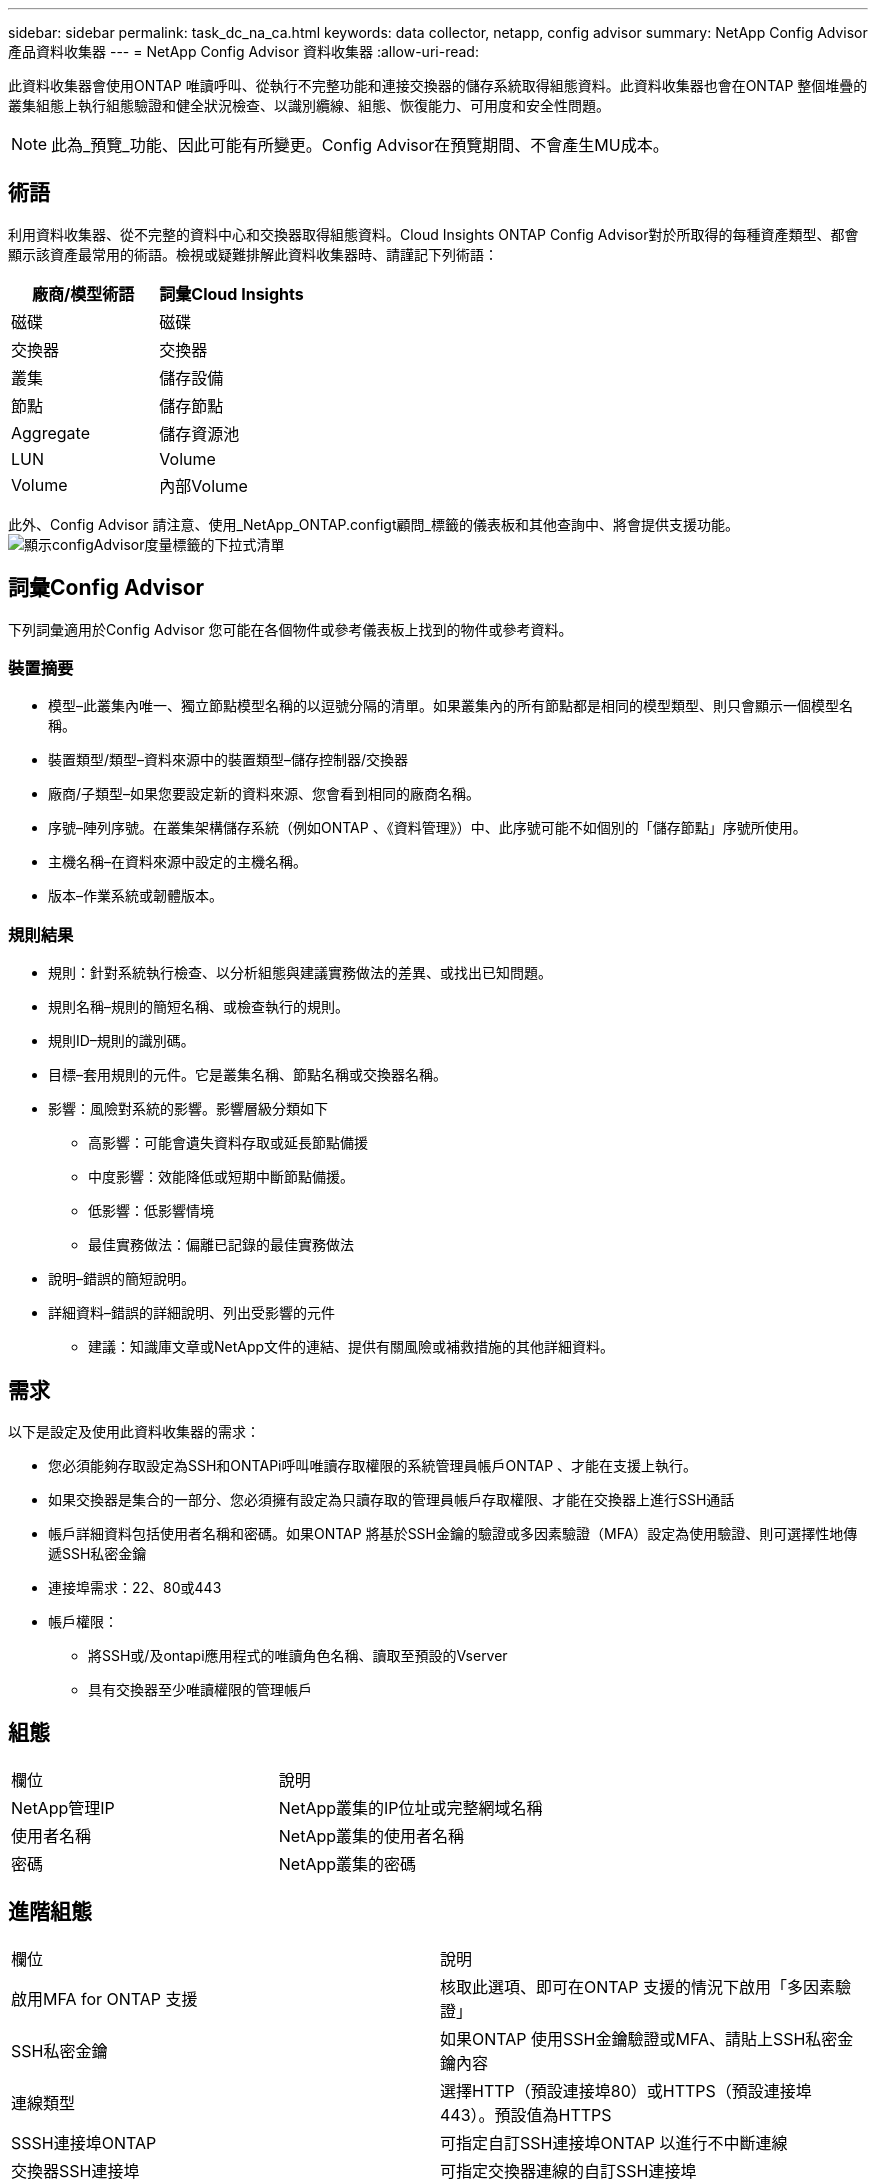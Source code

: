 ---
sidebar: sidebar 
permalink: task_dc_na_ca.html 
keywords: data collector, netapp, config advisor 
summary: NetApp Config Advisor 產品資料收集器 
---
= NetApp Config Advisor 資料收集器
:allow-uri-read: 


[role="lead"]
此資料收集器會使用ONTAP 唯讀呼叫、從執行不完整功能和連接交換器的儲存系統取得組態資料。此資料收集器也會在ONTAP 整個堆疊的叢集組態上執行組態驗證和健全狀況檢查、以識別纜線、組態、恢復能力、可用度和安全性問題。


NOTE: 此為_預覽_功能、因此可能有所變更。Config Advisor在預覽期間、不會產生MU成本。



== 術語

利用資料收集器、從不完整的資料中心和交換器取得組態資料。Cloud Insights ONTAP Config Advisor對於所取得的每種資產類型、都會顯示該資產最常用的術語。檢視或疑難排解此資料收集器時、請謹記下列術語：

[cols="2*"]
|===
| 廠商/模型術語 | 詞彙Cloud Insights 


| 磁碟 | 磁碟 


| 交換器 | 交換器 


| 叢集 | 儲存設備 


| 節點 | 儲存節點 


| Aggregate | 儲存資源池 


| LUN | Volume 


| Volume | 內部Volume 
|===
此外、Config Advisor 請注意、使用_NetApp_ONTAP.configt顧問_標籤的儀表板和其他查詢中、將會提供支援功能。image:ConfigAdvisorTags.png["顯示configAdvisor度量標籤的下拉式清單"]



== 詞彙Config Advisor

下列詞彙適用於Config Advisor 您可能在各個物件或參考儀表板上找到的物件或參考資料。



=== 裝置摘要

* 模型–此叢集內唯一、獨立節點模型名稱的以逗號分隔的清單。如果叢集內的所有節點都是相同的模型類型、則只會顯示一個模型名稱。
* 裝置類型/類型–資料來源中的裝置類型–儲存控制器/交換器
* 廠商/子類型–如果您要設定新的資料來源、您會看到相同的廠商名稱。
* 序號–陣列序號。在叢集架構儲存系統（例如ONTAP 、《資料管理》）中、此序號可能不如個別的「儲存節點」序號所使用。
* 主機名稱–在資料來源中設定的主機名稱。
* 版本–作業系統或韌體版本。




=== 規則結果

* 規則：針對系統執行檢查、以分析組態與建議實務做法的差異、或找出已知問題。
* 規則名稱–規則的簡短名稱、或檢查執行的規則。
* 規則ID–規則的識別碼。
* 目標–套用規則的元件。它是叢集名稱、節點名稱或交換器名稱。
* 影響：風險對系統的影響。影響層級分類如下
+
** 高影響：可能會遺失資料存取或延長節點備援
** 中度影響：效能降低或短期中斷節點備援。
** 低影響：低影響情境
** 最佳實務做法：偏離已記錄的最佳實務做法


* 說明–錯誤的簡短說明。
* 詳細資料–錯誤的詳細說明、列出受影響的元件
+
** 建議：知識庫文章或NetApp文件的連結、提供有關風險或補救措施的其他詳細資料。






== 需求

以下是設定及使用此資料收集器的需求：

* 您必須能夠存取設定為SSH和ONTAPi呼叫唯讀存取權限的系統管理員帳戶ONTAP 、才能在支援上執行。
* 如果交換器是集合的一部分、您必須擁有設定為只讀存取的管理員帳戶存取權限、才能在交換器上進行SSH通話
* 帳戶詳細資料包括使用者名稱和密碼。如果ONTAP 將基於SSH金鑰的驗證或多因素驗證（MFA）設定為使用驗證、則可選擇性地傳遞SSH私密金鑰
* 連接埠需求：22、80或443
* 帳戶權限：
+
** 將SSH或/及ontapi應用程式的唯讀角色名稱、讀取至預設的Vserver
** 具有交換器至少唯讀權限的管理帳戶






== 組態

|===


| 欄位 | 說明 


| NetApp管理IP | NetApp叢集的IP位址或完整網域名稱 


| 使用者名稱 | NetApp叢集的使用者名稱 


| 密碼 | NetApp叢集的密碼 
|===


== 進階組態

|===


| 欄位 | 說明 


| 啟用MFA for ONTAP 支援 | 核取此選項、即可在ONTAP 支援的情況下啟用「多因素驗證」 


| SSH私密金鑰 | 如果ONTAP 使用SSH金鑰驗證或MFA、請貼上SSH私密金鑰內容 


| 連線類型 | 選擇HTTP（預設連接埠80）或HTTPS（預設連接埠443）。預設值為HTTPS 


| SSSH連接埠ONTAP | 可指定自訂SSH連接埠ONTAP 以進行不中斷連線 


| 交換器SSH連接埠 | 可指定交換器連線的自訂SSH連接埠 


| 輪詢時間間隔（分鐘） | 預設為1440分鐘或24小時。可設定最少60分鐘 
|===


== 支援的作業系統

可在下列作業系統上執行。Config Advisor如果收集器安裝於未列在此清單中的作業系統擷取單元、則集合將會失敗。

* Windows 10（64位元）
* Windows 2012 R2伺服器（64位元）
* Windows 2016伺服器（64位元）
* Windows 2019伺服器（64位元）
* Red Hat Enterprise Linux（RHEL）7.7及更新版本（64位元）
* Ubuntu 14.0%及更新版本




== 支援與影片

觀看以下影片、瞭解如何安裝資料收集器、以及如何使用儀表板來充分發揮Config Advisor 效益：Cloud Insights



==== 安裝及設定資料收集器：

video::Config_Advisor_Collector_Part1.mp4[]


==== 建立Config Advisor 一個功能豐富的儀表板：

video::Config_Advisor_Collector_Part2.mp4[]


==== 其他支援

如有Config Advisor 其他與「支援」相關的問題、Config Advisor 請按一下「說明」->「開啟支援」票證、從「支援工具」開啟票證。

如需其他資訊、請參閱 link:concept_requesting_support.html["支援"] 頁面或中的 link:https://docs.netapp.com/us-en/cloudinsights/CloudInsightsDataCollectorSupportMatrix.pdf["資料收集器支援對照表"]。
